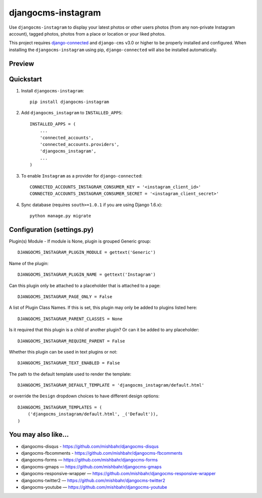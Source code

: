 =============================
djangocms-instagram
=============================

.. image:: http://img.shields.io/travis/mishbahr/djangocms-instagram.svg?style=flat-square
    :target: https://travis-ci.org/mishbahr/djangocms-instagram/

.. image:: http://img.shields.io/pypi/v/djangocms-instagram.svg?style=flat-square
    :target: https://pypi.python.org/pypi/djangocms-instagram/
    :alt: Latest Version

.. image:: http://img.shields.io/pypi/dm/djangocms-instagram.svg?style=flat-square
    :target: https://pypi.python.org/pypi/djangocms-instagram/
    :alt: Downloads

.. image:: http://img.shields.io/pypi/l/djangocms-instagram.svg?style=flat-square
    :target: https://pypi.python.org/pypi/djangocms-instagram/
    :alt: License

.. image:: http://img.shields.io/coveralls/mishbahr/djangocms-instagram.svg?style=flat-square
  :target: https://coveralls.io/r/mishbahr/djangocms-instagram?branch=master

Use ``djangocms-instagram`` to display your latest photos or other users photos (from any non-private Instagram account), tagged photos, photos from a place or location or your liked photos.

This project requires `django-connected <https://github.com/mishbahr/django-connected>`_ and ``django-cms`` v3.0 or higher to be properly installed and configured. When installing the ``djangocms-instagram`` using pip, ``django-connected`` will also be installed automatically.

Preview
--------

.. image:: http://mishbahr.github.io/assets/djangocms-instagram/thumbnail/djangocms-instagram-001.png
  :target: http://mishbahr.github.io/assets/djangocms-instagram/djangocms-instagram-001.png
  :width: 768px
  :align: center


.. image:: http://mishbahr.github.io/assets/djangocms-instagram/thumbnail/djangocms-instagram-002.png
  :target: http://mishbahr.github.io/assets/djangocms-instagram/djangocms-instagram-002.png
  :width: 768px
  :align: center

.. image:: http://mishbahr.github.io/assets/djangocms-instagram/thumbnail/djangocms-instagram-003.png
  :target: http://mishbahr.github.io/assets/djangocms-instagram/djangocms-instagram-003.png
  :width: 480px
  :align: center


Quickstart
----------

1. Install ``djangocms-instagram``::

    pip install djangocms-instagram

2. Add ``djangocms_instagram`` to ``INSTALLED_APPS``::

    INSTALLED_APPS = (
        ...
        'connected_accounts',
        'connected_accounts.providers',
        'djangocms_instagram',
        ...
    )


3. To enable ``Instagram`` as a provider for ``django-connected``::

    CONNECTED_ACCOUNTS_INSTAGRAM_CONSUMER_KEY = '<instagram_client_id>'
    CONNECTED_ACCOUNTS_INSTAGRAM_CONSUMER_SECRET = '<instagram_client_secret>'

4. Sync database (requires ``south>=1.0.1`` if you are using Django 1.6.x)::

    python manage.py migrate



Configuration (settings.py)
--------------

Plugin(s) Module - If module is None, plugin is grouped Generic group::

    DJANGOCMS_INSTAGRAM_PLUGIN_MODULE = gettext('Generic')

Name of the plugin::

    DJANGOCMS_INSTAGRAM_PLUGIN_NAME = gettext('Instagram')

Can this plugin only be attached to a placeholder that is attached to a page::

    DJANGOCMS_INSTAGRAM_PAGE_ONLY = False

A list of Plugin Class Names. If this is set, this plugin may only be added to plugins listed here::

    DJANGOCMS_INSTAGRAM_PARENT_CLASSES = None

Is it required that this plugin is a child of another plugin? Or can it be added to any placeholder::

    DJANGOCMS_INSTAGRAM_REQUIRE_PARENT = False

Whether this plugin can be used in text plugins or not::

    DJANGOCMS_INSTAGRAM_TEXT_ENABLED = False

The path to the default template used to render the template::

   DJANGOCMS_INSTAGRAM_DEFAULT_TEMPLATE = 'djangocms_instagram/default.html'

or override the ``Design`` dropdown choices to have different design options::

    DJANGOCMS_INSTAGRAM_TEMPLATES = (
        ('djangocms_instagram/default.html', _('Default')),
    )


You may also like...
--------------------

* djangocms-disqus - https://github.com/mishbahr/djangocms-disqus
* djangocms-fbcomments - https://github.com/mishbahr/djangocms-fbcomments
* djangocms-forms — https://github.com/mishbahr/djangocms-forms
* djangocms-gmaps — https://github.com/mishbahr/djangocms-gmaps
* djangocms-responsive-wrapper — https://github.com/mishbahr/djangocms-responsive-wrapper
* djangocms-twitter2 — https://github.com/mishbahr/djangocms-twitter2
* djangocms-youtube — https://github.com/mishbahr/djangocms-youtube
